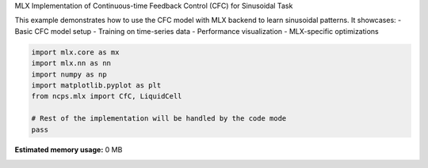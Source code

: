 
.. DO NOT EDIT.
.. THIS FILE WAS AUTOMATICALLY GENERATED BY SPHINX-GALLERY.
.. TO MAKE CHANGES, EDIT THE SOURCE PYTHON FILE:
.. "auto_examples/torch_cfc_sinusoidal_mlx.py"
.. LINE NUMBERS ARE GIVEN BELOW.

.. only:: html

    .. note::
        :class: sphx-glr-download-link-note

        :ref:`Go to the end <sphx_glr_download_auto_examples_torch_cfc_sinusoidal_mlx.py>`
        to download the full example code.

.. rst-class:: sphx-glr-example-title

.. _sphx_glr_auto_examples_torch_cfc_sinusoidal_mlx.py:


MLX Implementation of Continuous-time Feedback Control (CFC) for Sinusoidal Task

This example demonstrates how to use the CFC model with MLX backend to learn
sinusoidal patterns. It showcases:
- Basic CFC model setup
- Training on time-series data
- Performance visualization
- MLX-specific optimizations

.. GENERATED FROM PYTHON SOURCE LINES 11-19

.. code-block:: Python


    import mlx.core as mx
    import mlx.nn as nn
    import numpy as np
    import matplotlib.pyplot as plt
    from ncps.mlx import CfC, LiquidCell

    # Rest of the implementation will be handled by the code mode
    pass
**Estimated memory usage:**  0 MB


.. _sphx_glr_download_auto_examples_torch_cfc_sinusoidal_mlx.py:

.. only:: html

  .. container:: sphx-glr-footer sphx-glr-footer-example

    .. container:: sphx-glr-download sphx-glr-download-jupyter

      :download:`Download Jupyter notebook: torch_cfc_sinusoidal_mlx.ipynb <torch_cfc_sinusoidal_mlx.ipynb>`

    .. container:: sphx-glr-download sphx-glr-download-python

      :download:`Download Python source code: torch_cfc_sinusoidal_mlx.py <torch_cfc_sinusoidal_mlx.py>`

    .. container:: sphx-glr-download sphx-glr-download-zip

      :download:`Download zipped: torch_cfc_sinusoidal_mlx.zip <torch_cfc_sinusoidal_mlx.zip>`


.. only:: html

 .. rst-class:: sphx-glr-signature

    `Gallery generated by Sphinx-Gallery <https://sphinx-gallery.github.io>`_
